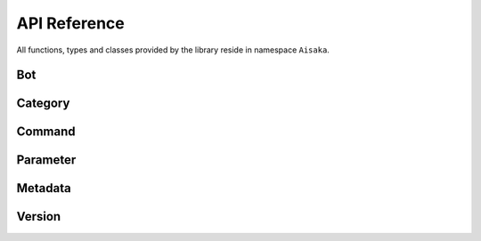 .. _api:

*************
API Reference
*************

All functions, types and classes provided by the library reside in namespace ``Aisaka``.

Bot
---
.. doxygenclass:: Aisaka::Bot
   :members:
   :undoc-members:

Category
--------
.. doxygenclass:: Aisaka::Category
   :members:
   :undoc-members:

Command
-------
.. doxygenclass:: Aisaka::Command
   :members:
   :undoc-members:
.. doxygenclass:: Aisaka::Commands
   :members:
   :undoc-members:

Parameter
---------
.. doxygenclass:: Aisaka::Parameter
   :members:
   :undoc-members:

Metadata
--------
.. doxygenclass:: Aisaka::Metadata
   :members:
   :undoc-members:
   
Version
-------
.. doxygenfile:: Version.hpp

